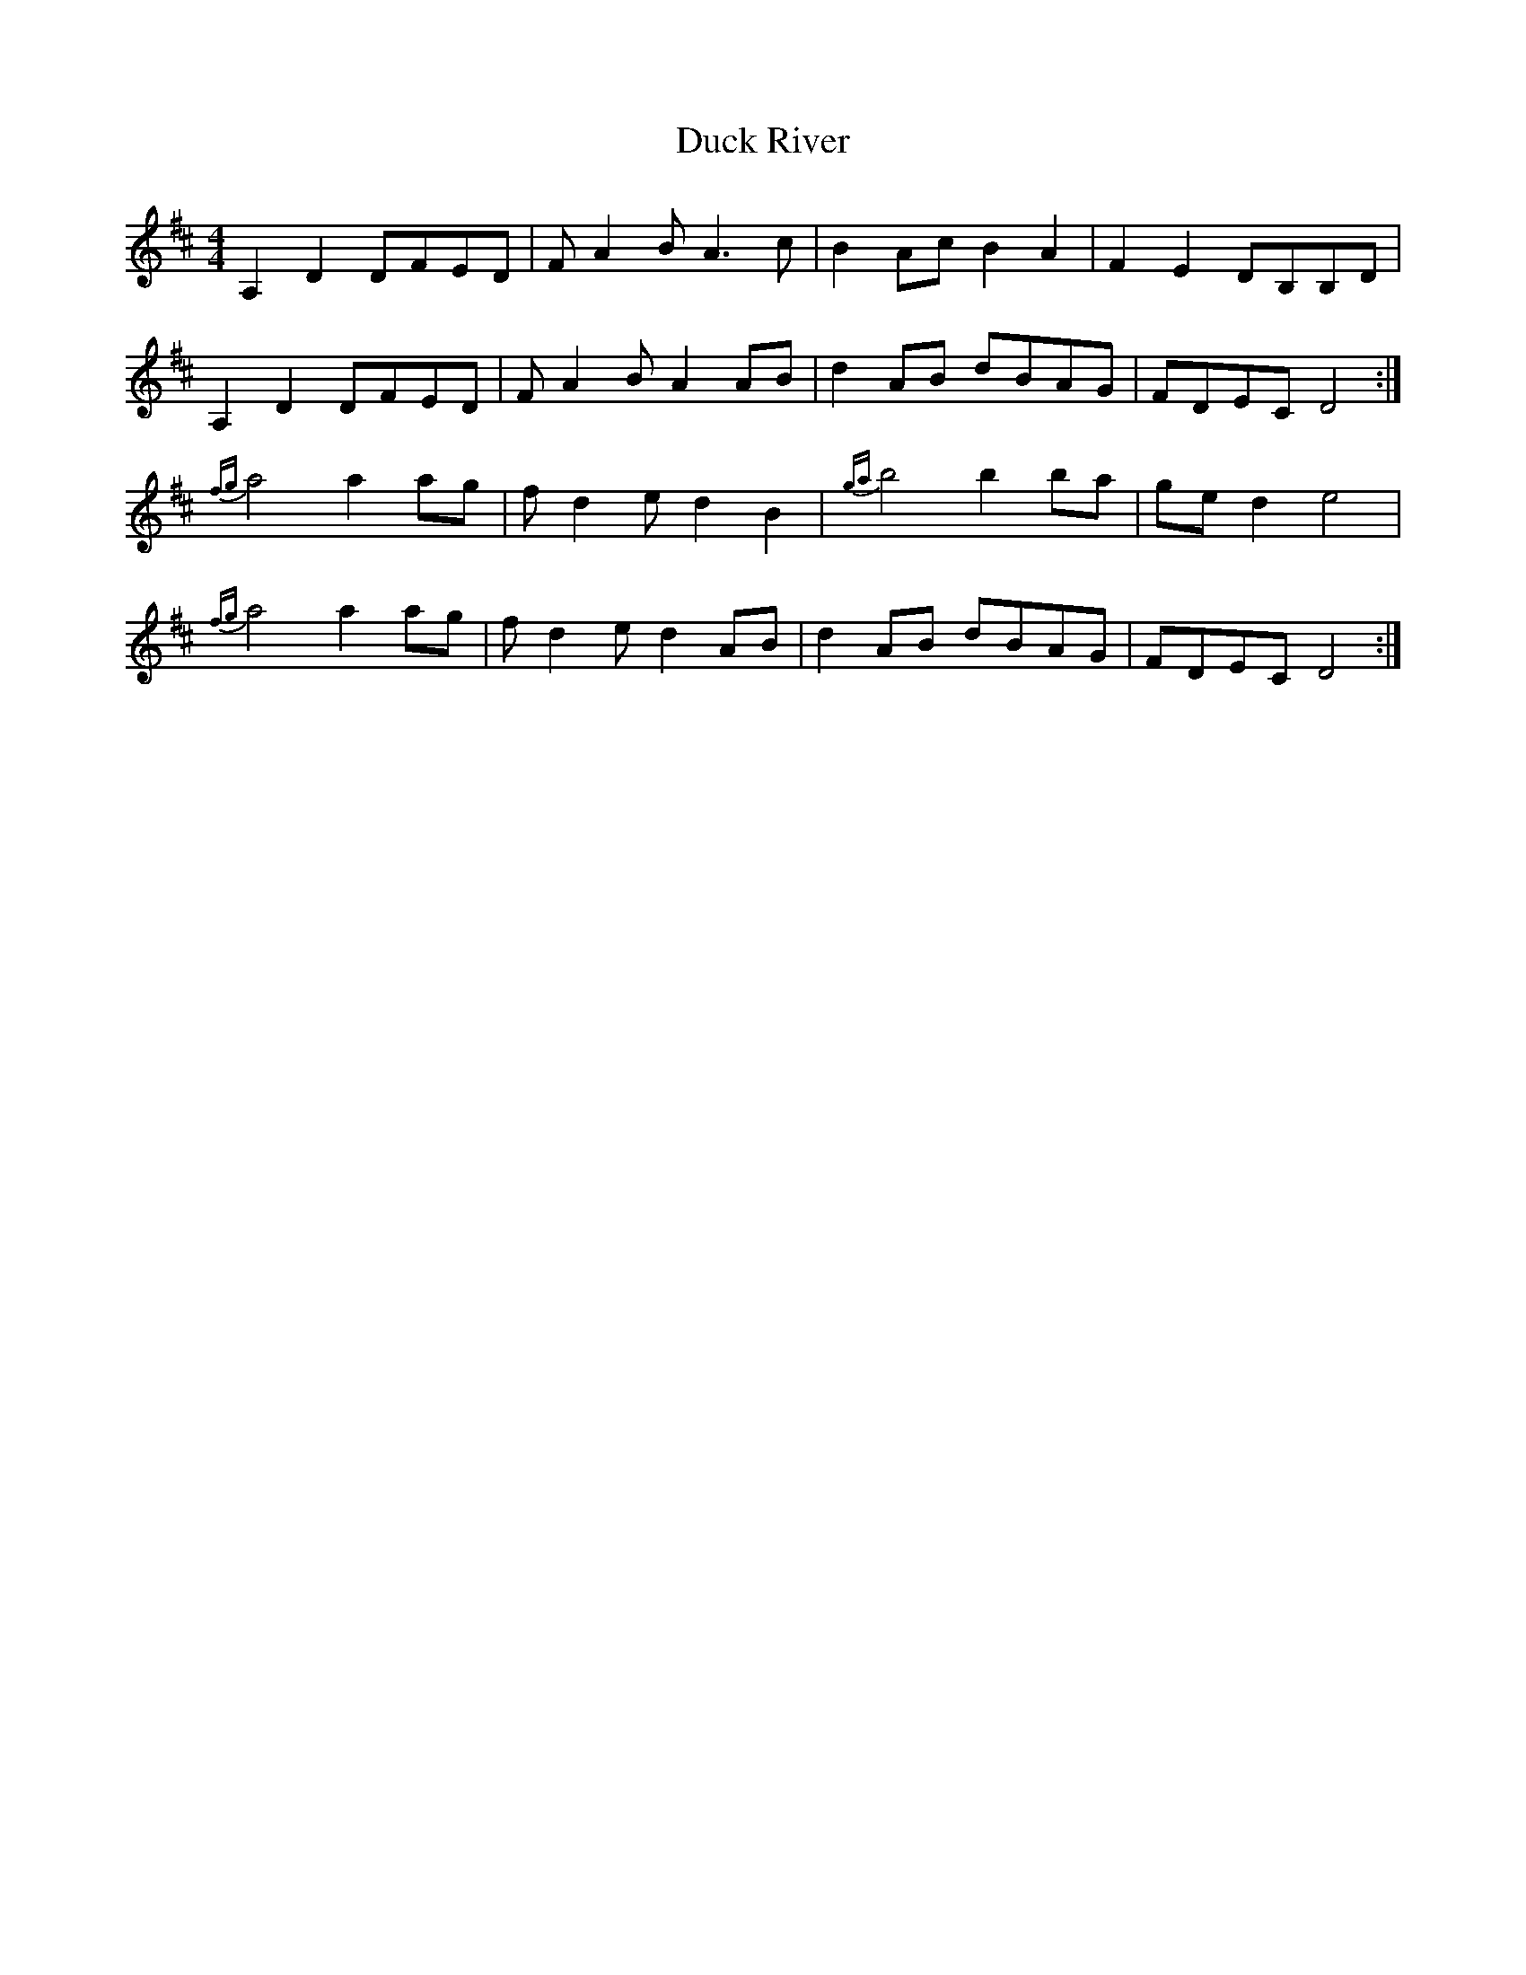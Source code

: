 X: 11081
T: Duck River
R: reel
M: 4/4
K: Dmajor
A,2D2 DFED|FA2B A3c|B2Ac B2A2|F2E2 DB,B,D|
A,2D2 DFED|FA2B A2AB|d2AB dBAG|FDEC D4:|
{fg}a4 a2ag|fd2e d2B2|{ga}b4 b2ba|ged2 e4|
{fg}a4 a2ag|fd2e d2AB|d2AB dBAG|FDEC D4:|

